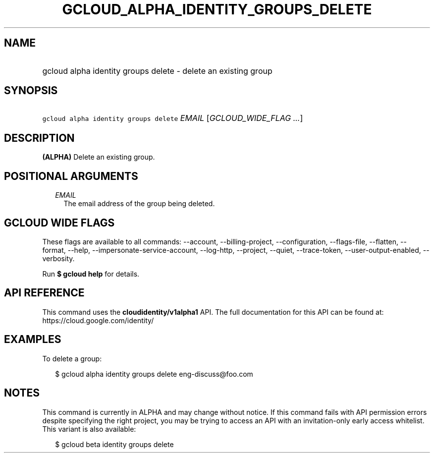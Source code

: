 
.TH "GCLOUD_ALPHA_IDENTITY_GROUPS_DELETE" 1



.SH "NAME"
.HP
gcloud alpha identity groups delete \- delete an existing group



.SH "SYNOPSIS"
.HP
\f5gcloud alpha identity groups delete\fR \fIEMAIL\fR [\fIGCLOUD_WIDE_FLAG\ ...\fR]



.SH "DESCRIPTION"

\fB(ALPHA)\fR Delete an existing group.



.SH "POSITIONAL ARGUMENTS"

.RS 2m
.TP 2m
\fIEMAIL\fR
The email address of the group being deleted.


.RE
.sp

.SH "GCLOUD WIDE FLAGS"

These flags are available to all commands: \-\-account, \-\-billing\-project,
\-\-configuration, \-\-flags\-file, \-\-flatten, \-\-format, \-\-help,
\-\-impersonate\-service\-account, \-\-log\-http, \-\-project, \-\-quiet,
\-\-trace\-token, \-\-user\-output\-enabled, \-\-verbosity.

Run \fB$ gcloud help\fR for details.



.SH "API REFERENCE"

This command uses the \fBcloudidentity/v1alpha1\fR API. The full documentation
for this API can be found at: https://cloud.google.com/identity/



.SH "EXAMPLES"

To delete a group:

.RS 2m
$ gcloud alpha identity groups delete eng\-discuss@foo.com
.RE



.SH "NOTES"

This command is currently in ALPHA and may change without notice. If this
command fails with API permission errors despite specifying the right project,
you may be trying to access an API with an invitation\-only early access
whitelist. This variant is also available:

.RS 2m
$ gcloud beta identity groups delete
.RE

